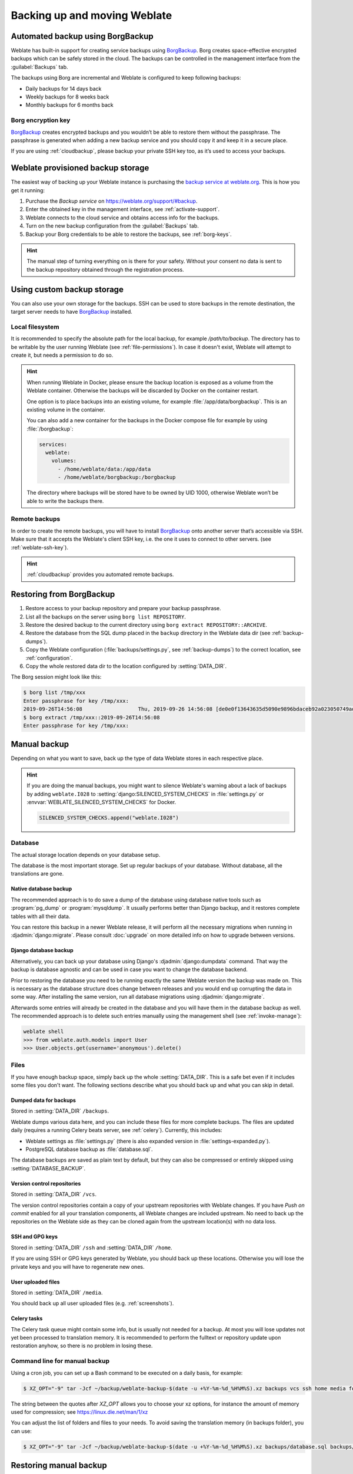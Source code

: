 .. _backup:

Backing up and moving Weblate
=============================

Automated backup using BorgBackup
---------------------------------

.. versionadded:: 3.9

Weblate has built-in support for creating service backups using `BorgBackup`_.
Borg creates space-effective encrypted backups which can be safely stored in
the cloud. The backups can be controlled in the management interface from the
:guilabel:`Backups` tab.

.. versionchanged:: 4.4.1

   Both PostgreSQL and MySQL/MariaDB databases are included in the automated backups.

The backups using Borg are incremental and Weblate is configured to keep following backups:

* Daily backups for 14 days back
* Weekly backups for 8 weeks back
* Monthly backups for 6 months back

.. image:: /images/backups.png

.. _borg-keys:

Borg encryption key
~~~~~~~~~~~~~~~~~~~

`BorgBackup`_ creates encrypted backups and you wouldn’t be able to restore them
without the passphrase. The passphrase is generated when adding a new
backup service and you should copy it and keep it in a secure place.

If you are using :ref:`cloudbackup`, please backup your private SSH key
too, as it’s used to access your backups.

.. seealso::

   :doc:`borg:usage/init`

.. _cloudbackup:

Weblate provisioned backup storage
----------------------------------

The easiest way of backing up your Weblate instance is purchasing the `backup
service at weblate.org <https://weblate.org/support/#backup>`_. This
is how you get it running:

1. Purchase the `Backup service` on https://weblate.org/support/#backup.
2. Enter the obtained key in the management interface, see :ref:`activate-support`.
3. Weblate connects to the cloud service and obtains access info for the backups.
4. Turn on the new backup configuration from the :guilabel:`Backups` tab.
5. Backup your Borg credentials to be able to restore the backups, see :ref:`borg-keys`.

.. hint::

   The manual step of turning everything on is there for your safety.
   Without your consent no data is sent to the backup repository obtained
   through the registration process.

.. _custombackup:

Using custom backup storage
---------------------------

You can also use your own storage for the backups. SSH can be used to store
backups in the remote destination, the target server needs to have
`BorgBackup`_ installed.

.. seealso::

   :doc:`borg:usage/general` in the Borg documentation

Local filesystem
~~~~~~~~~~~~~~~~

It is recommended to specify the absolute path for the local backup, for example
`/path/to/backup`. The directory has to be writable by the user running Weblate
(see :ref:`file-permissions`). In case it doesn't exist, Weblate will attempt
to create it, but needs a permission to do so.

.. hint::

    When running Weblate in Docker, please ensure the backup location
    is exposed as a volume from the Weblate container. Otherwise the backups
    will be discarded by Docker on the container restart.

    One option is to place backups into an existing volume, for example
    :file:`/app/data/borgbackup`. This is an existing volume in the container.

    You can also add a new container for the backups in the Docker compose file
    for example by using :file:`/borgbackup`:

    .. code-block:: yaml

        services:
          weblate:
            volumes:
              - /home/weblate/data:/app/data
              - /home/weblate/borgbackup:/borgbackup

    The directory where backups will be stored have to be owned by UID 1000,
    otherwise Weblate won’t be able to write the backups there.

Remote backups
~~~~~~~~~~~~~~

In order to create the remote backups, you will have to install `BorgBackup`_
onto another server that’s accessible via SSH. Make sure
that it accepts the Weblate's client SSH key, i.e. the one it uses to connect
to other servers. (see :ref:`weblate-ssh-key`).

.. hint::

    :ref:`cloudbackup` provides you automated remote backups.

Restoring from BorgBackup
-------------------------

1. Restore access to your backup repository and prepare your backup passphrase.

2. List all the backups on the server using ``borg list REPOSITORY``.

3. Restore the desired backup to the current directory using ``borg extract REPOSITORY::ARCHIVE``.

4. Restore the database from the SQL dump placed in the ``backup`` directory in the Weblate data dir (see :ref:`backup-dumps`).

5. Copy the Weblate configuration (:file:`backups/settings.py`, see :ref:`backup-dumps`) to the correct location, see :ref:`configuration`.

6. Copy the whole restored data dir to the location configured by :setting:`DATA_DIR`.

The Borg session might look like this:

.. code-block:: console

   $ borg list /tmp/xxx
   Enter passphrase for key /tmp/xxx:
   2019-09-26T14:56:08                  Thu, 2019-09-26 14:56:08 [de0e0f13643635d5090e9896bdaceb92a023050749ad3f3350e788f1a65576a5]
   $ borg extract /tmp/xxx::2019-09-26T14:56:08
   Enter passphrase for key /tmp/xxx:

.. seealso::

   :doc:`borg:usage/list`,
   :doc:`borg:usage/extract`


.. _BorgBackup: https://www.borgbackup.org/


Manual backup
-------------

Depending on what you want to save, back up the type of data Weblate stores in each respective place.

.. hint::

   If you are doing the manual backups, you might want to
   silence Weblate's warning about a lack of backups by adding ``weblate.I028`` to
   :setting:`django:SILENCED_SYSTEM_CHECKS` in :file:`settings.py` or
   :envvar:`WEBLATE_SILENCED_SYSTEM_CHECKS` for Docker.

   .. code-block:: python

      SILENCED_SYSTEM_CHECKS.append("weblate.I028")

Database
~~~~~~~~

The actual storage location depends on your database setup.

The database is the most important storage.
Set up regular backups of your database.
Without database, all the translations are gone.

Native database backup
++++++++++++++++++++++

The recommended approach is to do save a dump of the database using database native
tools such as :program:`pg_dump` or :program:`mysqldump`. It usually performs
better than Django backup, and it restores complete tables with all their data.

You can restore this backup in a newer Weblate release, it will perform all the
necessary migrations when running in :djadmin:`django:migrate`. Please consult
:doc:`upgrade` on more detailed info on how to upgrade between versions.

Django database backup
++++++++++++++++++++++

Alternatively, you can back up your database using Django's :djadmin:`django:dumpdata`
command. That way the backup is database agnostic and can be used in case you
want to change the database backend.

Prior to restoring the database you need to be running exactly the same Weblate
version the backup was made on. This is necessary as the database structure does
change between releases and you would end up corrupting the data in some way.
After installing the same version, run all database migrations using
:djadmin:`django:migrate`.

Afterwards some entries will already be created in the database and you
will have them in the database backup as well. The recommended approach is to
delete such entries manually using the management shell (see :ref:`invoke-manage`):

.. code-block:: console

   weblate shell
   >>> from weblate.auth.models import User
   >>> User.objects.get(username='anonymous').delete()

Files
~~~~~

If you have enough backup space, simply back up the whole :setting:`DATA_DIR`. This
is a safe bet even if it includes some files you don't want.
The following sections describe what you should back up and what you
can skip in detail.

.. _backup-dumps:

Dumped data for backups
+++++++++++++++++++++++

Stored in :setting:`DATA_DIR` ``/backups``.

Weblate dumps various data here, and you can include these files for more complete
backups. The files are updated daily (requires a running Celery beats server, see
:ref:`celery`). Currently, this includes:

* Weblate settings as :file:`settings.py` (there is also expanded version in :file:`settings-expanded.py`).
* PostgreSQL database backup as :file:`database.sql`.

The database backups are saved as plain text by default, but they can also be compressed
or entirely skipped using :setting:`DATABASE_BACKUP`.

Version control repositories
++++++++++++++++++++++++++++

Stored in :setting:`DATA_DIR` ``/vcs``.

The version control repositories contain a copy of your upstream repositories
with Weblate changes. If you have `Push on commit` enabled for all your
translation components, all Weblate changes are included upstream. No need to
back up the repositories on the Weblate side as they can be cloned
again from the upstream location(s) with no data loss.

SSH and GPG keys
++++++++++++++++

Stored in :setting:`DATA_DIR` ``/ssh`` and :setting:`DATA_DIR` ``/home``.

If you are using SSH or GPG keys generated by Weblate, you should back up these
locations. Otherwise you will lose the private keys and you will have to
regenerate new ones.

User uploaded files
+++++++++++++++++++

Stored in :setting:`DATA_DIR` ``/media``.

You should back up all user uploaded files (e.g. :ref:`screenshots`).

Celery tasks
++++++++++++

The Celery task queue might contain some info, but is usually not needed
for a backup. At most you will lose updates not yet been processed to translation
memory. It is recommended to perform the fulltext or repository update upon
restoration anyhow, so there is no problem in losing these.

.. seealso::

   :ref:`celery`

Command line for manual backup
~~~~~~~~~~~~~~~~~~~~~~~~~~~~~~

Using a cron job, you can set up a Bash command to be executed on a daily basis, for example:

.. code-block:: console

     $ XZ_OPT="-9" tar -Jcf ~/backup/weblate-backup-$(date -u +%Y-%m-%d_%H%M%S).xz backups vcs ssh home media fonts secret

The string between the quotes after `XZ_OPT` allows you to choose your xz options, for instance the amount of memory used for compression; see https://linux.die.net/man/1/xz

You can adjust the list of folders and files to your needs. To avoid saving the translation memory (in backups folder), you can use:

.. code-block:: console

     $ XZ_OPT="-9" tar -Jcf ~/backup/weblate-backup-$(date -u +%Y-%m-%d_%H%M%S).xz backups/database.sql backups/settings.py vcs ssh home media fonts secret

Restoring manual backup
-----------------------

1. Restore all data you have backed up.

2. Update all repositories using :djadmin:`updategit`.

   .. code-block:: sh

         weblate updategit --all

Moving a Weblate installation
------------------------------

Relocate your installation to a different system
by following the backing up and restoration instructions above.

.. seealso::

   :ref:`py3`,
   :ref:`database-migration`
